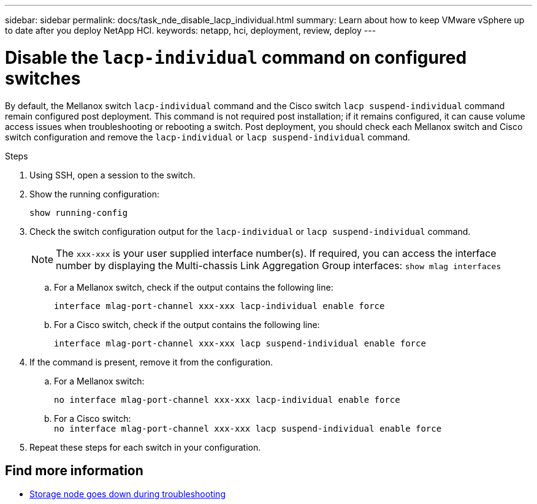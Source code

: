 ---
sidebar: sidebar
permalink: docs/task_nde_disable_lacp_individual.html
summary: Learn about how to keep VMware vSphere up to date after you deploy NetApp HCI.
keywords: netapp, hci, deployment, review, deploy
---

= Disable the `lacp-individual` command on configured switches
:hardbreaks:
:nofooter:
:icons: font
:linkattrs:
:imagesdir: ../media/

[.lead]
By default, the Mellanox switch `lacp-individual` command and the Cisco switch `lacp suspend-individual` command remain configured post deployment. This command is not required post installation; if it remains configured, it can cause volume access issues when troubleshooting or rebooting a switch. Post deployment, you should check each Mellanox switch and Cisco switch configuration and remove the `lacp-individual` or `lacp suspend-individual` command.

.Steps
. Using SSH, open a session to the switch.
. Show the running configuration:
+
`show running-config`

. Check the switch configuration output for the `lacp-individual` or `lacp suspend-individual` command.
+
NOTE: The `xxx-xxx` is your user supplied interface number(s). If required, you can access the interface number by displaying the Multi-chassis Link Aggregation Group interfaces: `show mlag interfaces` 

.. For a Mellanox switch, check if the output contains the following line:
+
`interface mlag-port-channel xxx-xxx lacp-individual enable force`
.. For a Cisco switch, check if the output contains the following line:
+
`interface mlag-port-channel xxx-xxx lacp suspend-individual enable force`
. If the command is present, remove it from the configuration.
.. For a Mellanox switch:
+
`no interface mlag-port-channel xxx-xxx lacp-individual enable force`
.. For a Cisco switch:
`no interface mlag-port-channel xxx-xxx lacp suspend-individual enable force`
. Repeat these steps for each switch in your configuration.

[discrete]
== Find more information
* https://kb.netapp.com/Advice_and_Troubleshooting/Flash_Storage/SF_Series/SolidFire_Bond10G_goes_down_when_flapping_an_interface_during_troubleshooting[Storage node goes down during troubleshooting^]
